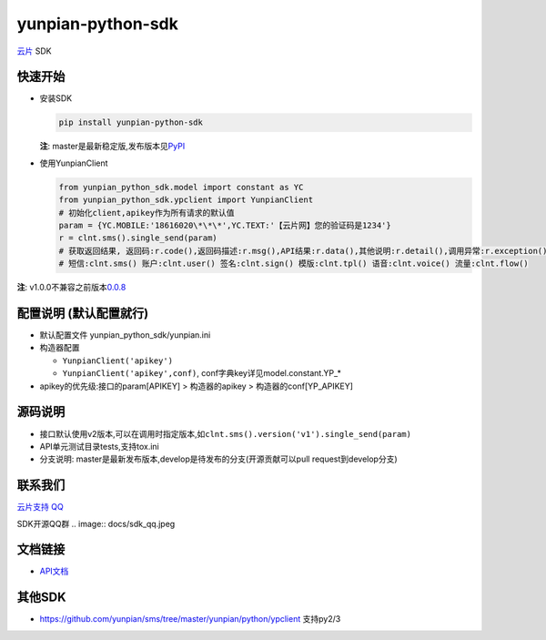 yunpian-python-sdk
==================

`云片 <https://www.yunpian.com/>`__ SDK

快速开始
--------

-  安装SDK

   .. code:: python

       pip install yunpian-python-sdk

   **注**:
   master是最新稳定版,发布版本见\ `PyPI <https://pypi.python.org/pypi>`__

-  使用YunpianClient 

   .. code:: python
     
        from yunpian_python_sdk.model import constant as YC
        from yunpian_python_sdk.ypclient import YunpianClient
        # 初始化client,apikey作为所有请求的默认值
        param = {YC.MOBILE:'18616020\*\*\*',YC.TEXT:'【云片网】您的验证码是1234'}
        r = clnt.sms().single_send(param)
        # 获取返回结果, 返回码:r.code(),返回码描述:r.msg(),API结果:r.data(),其他说明:r.detail(),调用异常:r.exception()
        # 短信:clnt.sms() 账户:clnt.user() 签名:clnt.sign() 模版:clnt.tpl() 语音:clnt.voice() 流量:clnt.flow()

**注**:
v1.0.0不兼容之前版本\ `0.0.8 <https://github.com/yunpian/yunpian-python-sdk/releases/tag/0.0.8>`__

配置说明 (默认配置就行)
-----------------------

-  默认配置文件 yunpian\_python\_sdk/yunpian.ini
-  构造器配置

   -  ``YunpianClient('apikey')``
   -  ``YunpianClient('apikey',conf)``,
      conf字典key详见model.constant.YP\_\*

-  apikey的优先级:接口的param[APIKEY] > 构造器的apikey >
   构造器的conf[YP\_APIKEY]

源码说明
--------

-  接口默认使用v2版本,可以在调用时指定版本,如\ ``clnt.sms().version('v1').single_send(param)``
-  API单元测试目录tests,支持tox.ini
-  分支说明: master是最新发布版本,develop是待发布的分支(开源贡献可以pull
   request到develop分支)

联系我们
--------

`云片支持
QQ <https://static.meiqia.com/dist/standalone.html?eid=30951&groupid=0d20ab23ab4702939552b3f81978012f&metadata=%7B%22name%22:%22github%22%7D>`__

SDK开源QQ群
.. image:: docs/sdk_qq.jpeg

文档链接
--------

-  `API文档 <https://www.yunpian.com/api2.0/guide.html>`__

其他SDK
-------

-  https://github.com/yunpian/sms/tree/master/yunpian/python/ypclient
   支持py2/3
